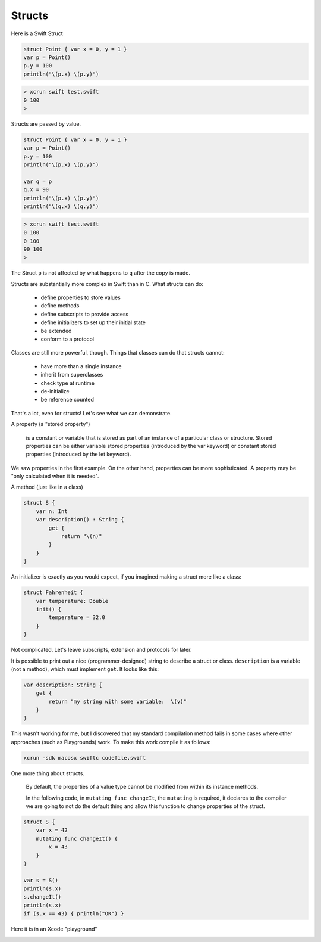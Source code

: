 .. _structs:

#######
Structs
#######

Here is a Swift Struct

.. sourcecode:: bash

    struct Point { var x = 0, y = 1 }
    var p = Point()
    p.y = 100
    println("\(p.x) \(p.y)")

.. sourcecode:: bash

    > xcrun swift test.swift
    0 100
    >

Structs are passed by value.

.. sourcecode:: bash

    struct Point { var x = 0, y = 1 }
    var p = Point()
    p.y = 100
    println("\(p.x) \(p.y)")

    var q = p
    q.x = 90
    println("\(p.x) \(p.y)")
    println("\(q.x) \(q.y)")

.. sourcecode:: bash

    > xcrun swift test.swift
    0 100
    0 100
    90 100
    >

The Struct ``p`` is not affected by what happens to ``q`` after the copy is made.

Structs are substantially more complex in Swift than in C.  What structs can do:

    - define properties to store values
    - define methods 
    - define subscripts to provide access
    - define initializers to set up their initial state
    - be extended
    - conform to a protocol

Classes are still more powerful, though.  Things that classes can do that structs cannot:

    - have more than a single instance
    - inherit from superclasses
    - check type at runtime
    - de-initialize
    - be reference counted

That's a lot, even for structs!  Let's see what we can demonstrate.

A property (a "stored property")

    is a constant or variable that is stored as part of an instance of a particular class or structure. Stored properties can be either variable stored properties (introduced by the var keyword) or constant stored properties (introduced by the let keyword).

We saw properties in the first example.  On the other hand, properties can be more sophisticated.  A property may be "only calculated when it is needed".

A method (just like in a class)

.. sourcecode:: bash

    struct S {
        var n: Int
        var description() : String {
            get {
                return "\(n)"
            }
        }
    }

An initializer is exactly as you would expect, if you imagined making a struct more like a class:

.. sourcecode:: bash

    struct Fahrenheit {
        var temperature: Double
        init() {
            temperature = 32.0
        }
    }

Not complicated.  Let's leave subscripts, extension and protocols for later.

It is possible to print out a nice (programmer-designed) string to describe a struct or class.  ``description`` is a variable (not a method), which must implement ``get``.  It looks like this:

.. sourcecode:: bash

    var description: String {
        get {
            return "my string with some variable:  \(v)"
        }
    }

This wasn't working for me, but I discovered that my standard compilation method fails in some cases where other approaches (such as Playgrounds) work.  To make this work compile it as follows:

.. sourcecode:: bash

    xcrun -sdk macosx swiftc codefile.swift

One more thing about structs.

    By default, the properties of a value type cannot be modified from within its instance methods.  
    
    In the following code, in ``mutating func changeIt``, the ``mutating`` is required, it declares to the compiler we are going to not do the default thing and allow this function to change properties of the struct.

.. sourcecode:: bash

    struct S {
        var x = 42
        mutating func changeIt() {
            x = 43
        }
    }

    var s = S()
    println(s.x)
    s.changeIt()
    println(s.x)
    if (s.x == 43) { println("OK") }

Here it is in an Xcode "playground"

.. image:: /figures/struct_pg.png
    :scale: 75 %